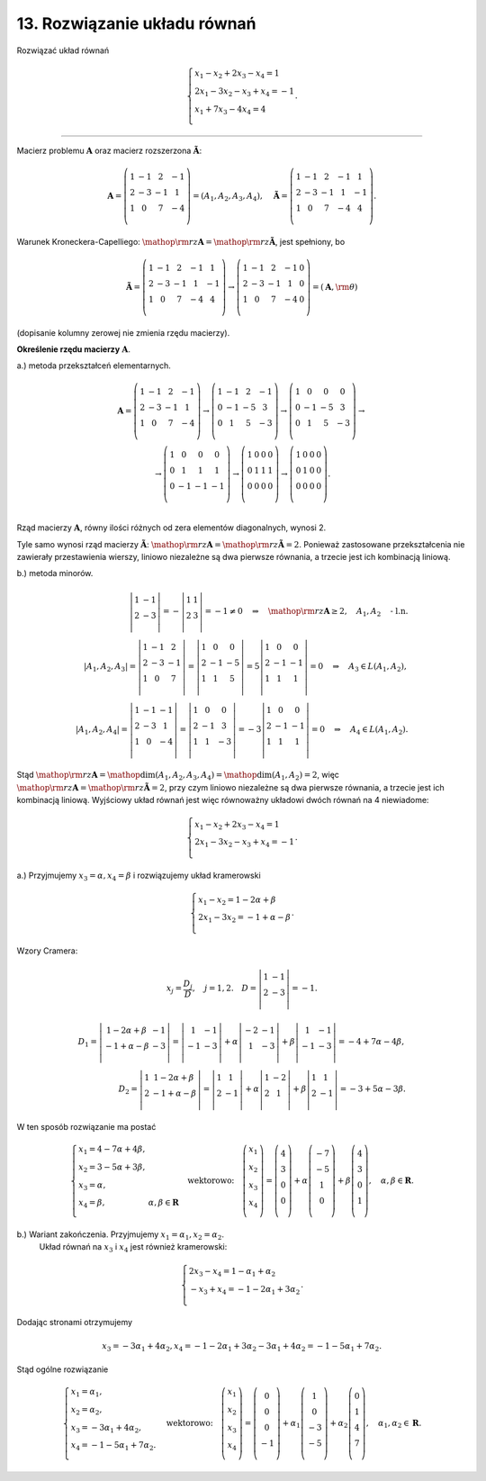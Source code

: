 ﻿13. Rozwiązanie układu równań
=============================

Rozwiązać  układ  równań

.. math::

   \left\{ \begin{array}{l}
   x_{ 1}  -  x_{ 2}   + 2x_{ 3}  - x_{ 4}  = 1 \\ 
   2x_{ 1}  - 3x_{ 2}   - x_{ 3}  + x_{ 4}  =  - 1 \\ 
   x_{ 1}  + 7x_{ 3}  - 4x_{ 4}  = 4 \\ 
  \end{array} \right. .


_____________________________________________________________________________________


Macierz  problemu  :math:`{\boldsymbol{A}}`  oraz  macierz  rozszerzona  :math:`{\boldsymbol{\tilde A}}`:

.. math::

   {\boldsymbol{A}} = \left( {\begin{array}{*{20}c}
    1 &  { - 1} &  2 &  { - 1} \\
    2 &  { - 3} &  { - 1} &  1 \\
    1 &  0 &  7 &  { - 4} \\
   \end{array}} \right) = \left( { A_{ 1} ,A_{ 2} ,A_{ 3} ,A_{ 4}  } \right), \quad 
   {\boldsymbol{\tilde A}} = \left( {\begin{array}{*{20}c}
    1 &  { - 1} &  2 &  { - 1} &  1 \\
    2 &  { - 3} &  { - 1} &  1 &  { - 1} \\
    1 &  0 &  7 &  { - 4} &  4 \\
   \end{array}} \right).


Warunek  Kroneckera-Capelliego:  :math:`{\mathop{\rm rz}\nolimits} {\boldsymbol{A}} = {\mathop{\rm rz}\nolimits} {\boldsymbol{\tilde A}}`,   jest  spełniony,  bo

.. math::

   {\boldsymbol{\tilde A}} = \left( {\begin{array}{*{20}c}
    1 &  { - 1} &  2 &  { - 1} &  1 \\
    2 &  { - 3} &  { - 1} &  1 &  { - 1} \\
    1 &  0 &  7 &  { - 4} &  4 \\
   \end{array}} \right) \to \left( {\begin{array}{*{20}c}
    1 &  { - 1} &  2 &  { - 1} &  0 \\
    2 &  { - 3} &  { - 1} &  1 &  0 \\
    1 &  0 &  7 &  { - 4} &  0 \\
   \end{array}} \right) = \left( { {\boldsymbol{A}},{\rm{\theta }} } \right)


(dopisanie  kolumny  zerowej  nie  zmienia  rzędu  macierzy).


**Określenie  rzędu  macierzy** :math:`\boldsymbol{A}`.

a.)	metoda  przekształceń  elementarnych.

.. math::

   \begin{array}{c}
   {\boldsymbol{A}} = \left( {\begin{array}{*{20}c}
    1 &  { - 1} &  2 &  { - 1} \\
    2 &  { - 3} &  { - 1} &  1 \\
    1 &  0 &  7 &  { - 4} \\
   \end{array}} \right) \to \left( {\begin{array}{*{20}c}
    1 &  { - 1} &  2 &  { - 1} \\
    0 &  { - 1} &  { - 5} &  3 \\
    0 &  1 &  5 &  { - 3} \\
   \end{array}} \right) \to \left( {\begin{array}{*{20}c}
    1 &  0 &  0 &  0 \\
    0 &  { - 1} &  { - 5} &  3 \\
    0 &  1 &  5 &  { - 3} \\
   \end{array}} \right) \to  \\ 
   \to \left( {\begin{array}{*{20}c}
    1 &  0 &  0 &  0 \\
    0 &  1 &  1 &  1 \\
    0 &  { - 1} &  { - 1} &  { - 1} \\
   \end{array}} \right) \to \left( {\begin{array}{*{20}c}
    1 &  0 &  0 &  0 \\
    0 &  1 &  1 &  1 \\
    0 &  0 &  0 &  0 \\
   \end{array}} \right) \to \left( {\begin{array}{*{20}c}
    1 &  0 &  0 &  0 \\
    0 &  1 &  0 &  0 \\
    0 &  0 &  0 &  0 \\
   \end{array}} \right). \\ 
   \end{array}


Rząd  macierzy  :math:`\boldsymbol{A}`,  równy  ilości  różnych  od  zera  elementów  diagonalnych,  wynosi  2.

Tyle  samo  wynosi  rząd  macierzy  :math:`{\boldsymbol{\tilde A}}`:   :math:`{\mathop{\rm rz}\nolimits} {\boldsymbol{A}} = {\mathop{\rm rz}\nolimits} {\boldsymbol{\tilde A}} = 2`.
Ponieważ  zastosowane  przekształcenia  nie  zawierały  przestawienia  wierszy,  liniowo  niezależne  są  dwa  pierwsze  równania,  a  trzecie  jest  ich  kombinacją  liniową.


b.)	metoda  minorów.

.. math::

   \left| {\begin{array}{*{20}c}
   1 & { - 1}  \\
   2 & { - 3}  \\
   \end{array} } \right| =  - \left| {\begin{array}{*{20}c}
   1 & 1  \\
   2 & 3  \\
   \end{array} } \right| =  - 1 \ne 0 \quad \Rightarrow \quad {\mathop{\rm rz}\nolimits} {\boldsymbol{A}} \ge 2, \quad A_{ 1} ,A_{ 2}  \quad \text{- l.n.} \\
   \left| {A_{ 1} ,A_{ 2} ,A_{ 3} } \right| = \left| {\begin{array}{*{20}c}
    1 &  { - 1} &  2 \\
    2 &  { - 3} &  { - 1} \\
    1 &  0 &  7 \\
   \end{array}} \right| = \left| {\begin{array}{*{20}c}
    1 &  0 &  0 \\
    2 &  { - 1} &  { - 5} \\
    1 &  1 &  5 \\
   \end{array}} \right| = 5\left| {\begin{array}{*{20}c}
    1 &  0 &  0 \\
    2 &  { - 1} &  { - 1} \\
    1 &  1 &  1 \\
   \end{array}} \right| = 0 \quad \Rightarrow \quad A_{ 3}  \in L(A_{ 1} ,A_{ 2} ), \\
   \left| {A_{ 1} ,A_{ 2} ,A_{ 4} } \right| = \left| {\begin{array}{*{20}c}
    1 &  { - 1} &  { - 1} \\
    2 &  { - 3} &  1 \\
    1 &  0 &  { - 4} \\
   \end{array}} \right| = \left| {\begin{array}{*{20}c}
    1 &  0 &  0 \\
    2 &  { - 1} &  3 \\
    1 &  1 &  { - 3} \\
   \end{array}} \right| =  - 3\left| {\begin{array}{*{20}c}
    1 &  0 &  0 \\
    2 &  { - 1} &  { - 1} \\
    1 &  1 &  1 \\
   \end{array}} \right| = 0 \quad \Rightarrow \quad A_{ 4}  \in L(A_{ 1} ,A_{ 2} ).


Stąd :math:`{\mathop{\rm rz}\nolimits}\boldsymbol{A} = \mathop \dim (A_1,A_2,A_3,A_4) = \mathop\dim (A_1,A_2)=2`,   więc  :math:`{\mathop{\rm rz}\nolimits}\boldsymbol{A} = {\mathop{\rm rz}\nolimits}\boldsymbol{\tilde A} = 2`, przy  czym  liniowo  niezależne  są  dwa  pierwsze  równania,  a  trzecie  jest  ich  kombinacją  liniową.
Wyjściowy  układ  równań  jest  więc  równoważny  układowi  dwóch  równań  na  4  niewiadome:

.. math::

   \left\{ \begin{array}{l}
   x_{ 1}  -  x_{ 2}   + 2x_{ 3}  - x_{ 4}  = 1 \\ 
   2x_{ 1}  - 3x_{ 2}   - x_{ 3}  + x_{ 4}  =  - 1 \\ 
   \end{array} \right. .


a.)	Przyjmujemy  :math:`x_{ 3}  = \alpha , x_{ 4}  = \beta`  i  rozwiązujemy  układ  kramerowski

.. math::

   \left\{ \begin{array}{l}
   x_{ 1}  - x_{ 2}  = 1 - 2\alpha  + \beta  \\ 
   2x_{ 1}  - 3x_{ 2}  =  - 1 + \alpha  - \beta  \\ 
   \end{array} \right. .


Wzory  Cramera:

.. math::

   x_j  = \frac{{D_j }}{D}, \quad j = 1,2. \quad  D = \left| {\begin{array}{*{20}c}
   1 & { - 1}  \\
   2 & { - 3}  \\
   \end{array} } \right| =  - 1.



.. math::

   D_{ 1}  = \left| {\begin{array}{*{20}c}
   {1 - 2\alpha  + \beta } & { - 1}  \\
   { - 1 + \alpha  - \beta } & { - 3}  \\
   \end{array}} \right| = \left| {\begin{array}{*{20}c}
    1 &  { - 1} \\
    { - 1} &  { - 3} \\
   \end{array}} \right| + \alpha \left| {\begin{array}{*{20}c}
    { - 2} &  { - 1} \\
    1 &  { - 3} \\
   \end{array}} \right| + \beta \left| {\begin{array}{*{20}c}
    1 &  { - 1} \\
    { - 1} &  { - 3} \\
   \end{array}} \right| =  - 4 + 7\alpha  - 4\beta , \\
   D_{ 2}  = \left| {\begin{array}{*{20}c}
    1 & {1 - 2\alpha  + \beta }  \\
    2 & { - 1 + \alpha  - \beta }  \\
   \end{array}} \right| = \left| {\begin{array}{*{20}c}
    1 &  1 \\
    2 &  { - 1} \\
   \end{array}} \right| + \alpha \left| {\begin{array}{*{20}c}
    1 &  { - 2} \\
    2 &  1 \\
   \end{array}} \right| + \beta \left| {\begin{array}{*{20}c}
    1 &  1 \\
    2 &  { - 1} \\
   \end{array}} \right| =  - 3 + 5\alpha  - 3\beta .


W  ten  sposób  rozwiązanie  ma  postać

.. math::

   \left\{ \begin{array}{l}
   x_{ 1}  = 4 - 7\alpha  + 4\beta , \\ 
   x_{ 2}  = 3 - 5\alpha  + 3\beta , \\ 
   x_{ 3}  = \alpha , \\ 
   x_{ 4}  = \beta , & \alpha ,\beta  \in \boldsymbol{R} \\ 
   \end{array} \right. \quad \text{wektorowo:} \quad \left( {\begin{array}{*{20}c}
   {x_{ 1} }  \\
   {x_{ 2} }  \\
   {x_{ 3} }  \\
   {x_{ 4} }  \\
   \end{array}} \right) = \left( {\begin{array}{*{20}c}
    4  \\
    3  \\
    0  \\
    0  \\
   \end{array}} \right) + \alpha \left( {\begin{array}{*{20}c}
    { - 7} \\
    { - 5} \\
    1 \\
    0 \\
   \end{array}} \right) + \beta \left( {\begin{array}{*{20}c}
    4  \\
    3  \\
    0  \\
    1  \\
   \end{array}} \right), \quad \alpha ,\beta  \in \boldsymbol{R}.


b.)	Wariant  zakończenia. Przyjmujemy :math:`x_{ 1}  = \alpha _{ 1}, x_{ 2}  = \alpha _{ 2}`.
	Układ  równań  na  :math:`x_{ 3}` i  :math:`x_{ 4}`   jest  również  kramerowski:

.. math::

   \left\{ \begin{array}{l}
   2x_{ 3}  - x_{ 4}  = 1 - \alpha _{ 1}  + \alpha _{ 2}  \\ 
   - x_{ 3}  + x_{ 4}  =  - 1 - 2\alpha _{ 1}  + 3\alpha _{ 2}  \\ 
   \end{array} \right. .


Dodając  stronami  otrzymujemy

.. math::

   x_{ 3}  =  - 3\alpha _{ 1}  + 4\alpha _{ 2} ,	x_{ 4}  =  - 1 - 2\alpha _{ 1}  + 3\alpha _{ 2}  - 3\alpha _{ 1}  + 4\alpha _{ 2}  =  - 1 - 5\alpha _{ 1}  + 7\alpha _{ 2} .


Stąd  ogólne  rozwiązanie

.. math::

   \left\{ \begin{array}{l}
   x_{ 1}  = \alpha _{ 1} , \\ 
   x_{ 2}  = \alpha _{ 2} , \\ 
   x_{ 3}  =  - 3\alpha _{ 1}  + 4\alpha _{ 2} , \\ 
   x_{ 4}  =  - 1 - 5\alpha _{ 1}  + 7\alpha _{ 2} . \\ 
   \end{array} \right. \quad \text{wektorowo:} \quad \left( {\begin{array}{*{20}c}
   {x_{ 1} }  \\
   {x_{ 2} }  \\
   {x_{ 3} }  \\
   {x_{ 4} }  \\
   \end{array}} \right) = \left( {\begin{array}{*{20}c}
    0 \\
    0 \\
    0 \\
    { - 1} \\
   \end{array} } \right) + \alpha _{ 1} \left( {\begin{array}{*{20}c}
    1 \\
    0 \\
    { - 3} \\
    { - 5} \\
   \end{array}} \right) + \alpha _{ 2} \left( {\begin{array}{*{20}c}
    0  \\
    1  \\
    4  \\
    7  \\
   \end{array}} \right), \quad \alpha _{ 1} ,\alpha _{ 2}  \in \boldsymbol{R}.


